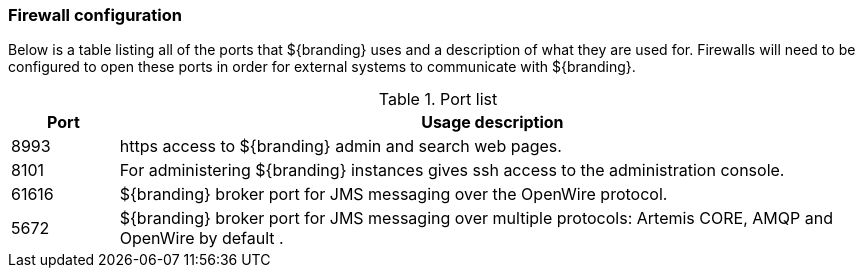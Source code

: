 === Firewall configuration
Below is a table listing all of the ports that ${branding} uses and a description of what they are used for. Firewalls will need to be configured to open these ports in order for external systems to communicate with ${branding}.

.Port list
[cols="1a,7a" options="header"]
|===

|Port
|Usage description

|8993
|https access to ${branding} admin and search web pages.

|8101
|For administering ${branding} instances gives ssh access to the administration console.

|61616
|${branding} broker port for JMS messaging over the OpenWire protocol.

|5672
|${branding} broker port for JMS messaging over multiple protocols: Artemis CORE, AMQP and OpenWire by default .

|===